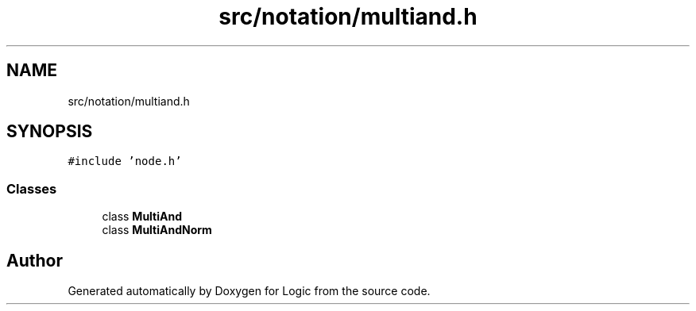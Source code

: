 .TH "src/notation/multiand.h" 3 "Sun Nov 24 2019" "Version 1.0" "Logic" \" -*- nroff -*-
.ad l
.nh
.SH NAME
src/notation/multiand.h
.SH SYNOPSIS
.br
.PP
\fC#include 'node\&.h'\fP
.br

.SS "Classes"

.in +1c
.ti -1c
.RI "class \fBMultiAnd\fP"
.br
.ti -1c
.RI "class \fBMultiAndNorm\fP"
.br
.in -1c
.SH "Author"
.PP 
Generated automatically by Doxygen for Logic from the source code\&.

